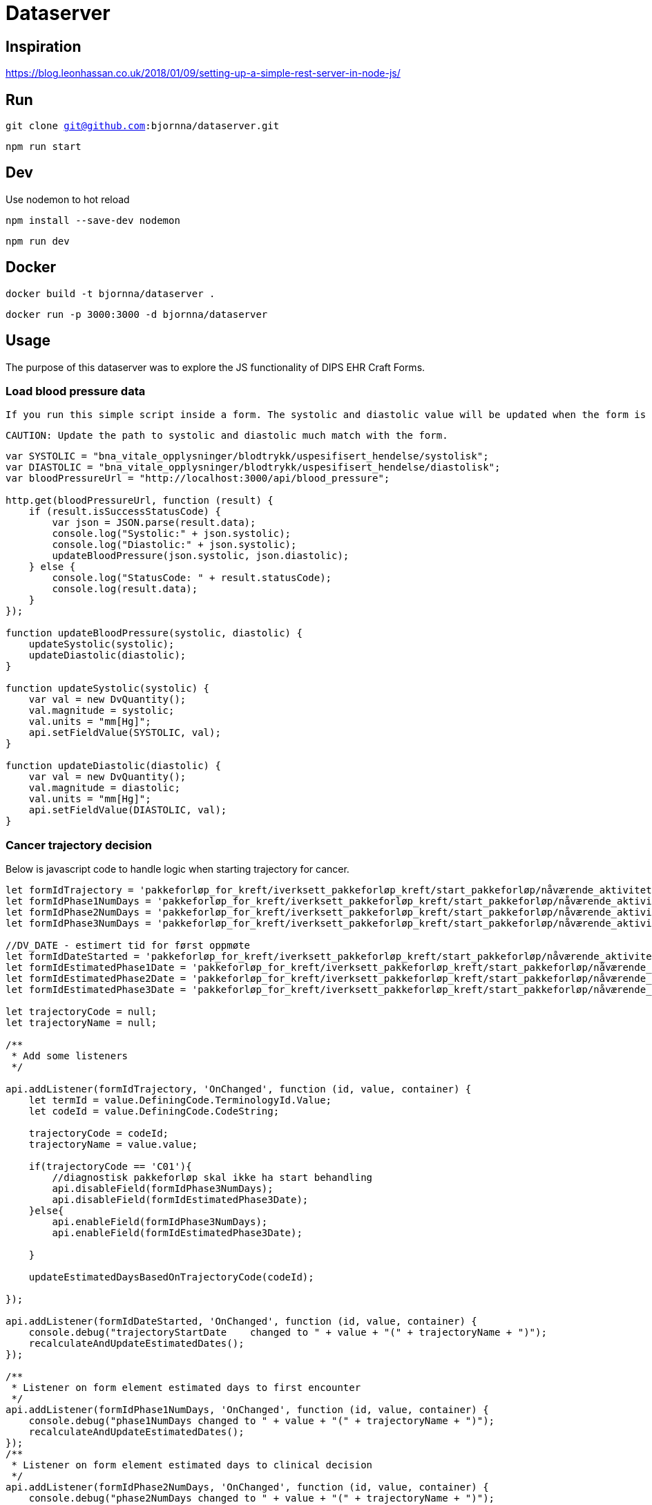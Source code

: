 = Dataserver

== Inspiration
https://blog.leonhassan.co.uk/2018/01/09/setting-up-a-simple-rest-server-in-node-js/

== Run 

`git clone git@github.com:bjornna/dataserver.git`

`npm run start`

== Dev 

Use nodemon to hot reload 

`npm install --save-dev nodemon`

`npm run dev`

== Docker 

`docker build -t bjornna/dataserver .`

`docker run -p 3000:3000 -d bjornna/dataserver`

== Usage 
The purpose of this dataserver was to explore the JS functionality of DIPS EHR Craft Forms.

=== Load blood pressure data 
 If you run this simple script inside a form. The systolic and diastolic value will be updated when the form is loaded. 
 
 CAUTION: Update the path to systolic and diastolic much match with the form.

 

[source="javascript"]
-----
var SYSTOLIC = "bna_vitale_opplysninger/blodtrykk/uspesifisert_hendelse/systolisk";
var DIASTOLIC = "bna_vitale_opplysninger/blodtrykk/uspesifisert_hendelse/diastolisk";
var bloodPressureUrl = "http://localhost:3000/api/blood_pressure";

http.get(bloodPressureUrl, function (result) {
    if (result.isSuccessStatusCode) {
        var json = JSON.parse(result.data);
        console.log("Systolic:" + json.systolic);
        console.log("Diastolic:" + json.systolic);
        updateBloodPressure(json.systolic, json.diastolic);
    } else {
        console.log("StatusCode: " + result.statusCode);
        console.log(result.data);
    }
});

function updateBloodPressure(systolic, diastolic) {
    updateSystolic(systolic);
    updateDiastolic(diastolic);
}

function updateSystolic(systolic) {
    var val = new DvQuantity();
    val.magnitude = systolic;
    val.units = "mm[Hg]";
    api.setFieldValue(SYSTOLIC, val);
}

function updateDiastolic(diastolic) {
    var val = new DvQuantity();
    val.magnitude = diastolic;
    val.units = "mm[Hg]";
    api.setFieldValue(DIASTOLIC, val);
}
-----

=== Cancer trajectory decision 
Below is javascript code to handle logic when starting trajectory for cancer. 

[source="javascript"]
----
let formIdTrajectory = 'pakkeforløp_for_kreft/iverksett_pakkeforløp_kreft/start_pakkeforløp/nåværende_aktivitet/forløp';
let formIdPhase1NumDays = 'pakkeforløp_for_kreft/iverksett_pakkeforløp_kreft/start_pakkeforløp/nåværende_aktivitet/detaljer_om_pakkeforløp_kreft/dager_til_første_oppmøte';
let formIdPhase2NumDays = 'pakkeforløp_for_kreft/iverksett_pakkeforløp_kreft/start_pakkeforløp/nåværende_aktivitet/detaljer_om_pakkeforløp_kreft/dager_til_klinisk_beslutning';
let formIdPhase3NumDays = 'pakkeforløp_for_kreft/iverksett_pakkeforløp_kreft/start_pakkeforløp/nåværende_aktivitet/detaljer_om_pakkeforløp_kreft/dager_til_start_behandling';

//DV_DATE - estimert tid for først oppmøte 
let formIdDateStarted = 'pakkeforløp_for_kreft/iverksett_pakkeforløp_kreft/start_pakkeforløp/nåværende_aktivitet/start_første_hf';
let formIdEstimatedPhase1Date = 'pakkeforløp_for_kreft/iverksett_pakkeforløp_kreft/start_pakkeforløp/nåværende_aktivitet/detaljer_om_pakkeforløp_kreft/første_oppmøte';
let formIdEstimatedPhase2Date = 'pakkeforløp_for_kreft/iverksett_pakkeforløp_kreft/start_pakkeforløp/nåværende_aktivitet/detaljer_om_pakkeforløp_kreft/klinisk_beslutning';
let formIdEstimatedPhase3Date = 'pakkeforløp_for_kreft/iverksett_pakkeforløp_kreft/start_pakkeforløp/nåværende_aktivitet/detaljer_om_pakkeforløp_kreft/start_behandling';

let trajectoryCode = null;
let trajectoryName = null;

/**
 * Add some listeners
 */

api.addListener(formIdTrajectory, 'OnChanged', function (id, value, container) {
    let termId = value.DefiningCode.TerminologyId.Value;
    let codeId = value.DefiningCode.CodeString;

    trajectoryCode = codeId;
    trajectoryName = value.value;
    
    if(trajectoryCode == 'C01'){
        //diagnostisk pakkeforløp skal ikke ha start behandling 
        api.disableField(formIdPhase3NumDays);
        api.disableField(formIdEstimatedPhase3Date);
    }else{
        api.enableField(formIdPhase3NumDays);
        api.enableField(formIdEstimatedPhase3Date);
        
    }

    updateEstimatedDaysBasedOnTrajectoryCode(codeId);

});

api.addListener(formIdDateStarted, 'OnChanged', function (id, value, container) {
    console.debug("trajectoryStartDate    changed to " + value + "(" + trajectoryName + ")");
    recalculateAndUpdateEstimatedDates();
});

/**
 * Listener on form element estimated days to first encounter
 */
api.addListener(formIdPhase1NumDays, 'OnChanged', function (id, value, container) {
    console.debug("phase1NumDays changed to " + value + "(" + trajectoryName + ")");
    recalculateAndUpdateEstimatedDates();
});
/**
 * Listener on form element estimated days to clinical decision 
 */
api.addListener(formIdPhase2NumDays, 'OnChanged', function (id, value, container) {
    console.debug("phase2NumDays changed to " + value + "(" + trajectoryName + ")");
    recalculateAndUpdateEstimatedDates();
});

/**
 * Listener on form element estimated days to start treatment
 */
api.addListener(formIdPhase3NumDays, 'OnChanged', function (id, value, container) {
    console.debug("phase3NumDays changed to " + value + "(" + trajectoryName + ")");
    recalculateAndUpdateEstimatedDates();

});

function recalculateAndUpdateEstimatedDates() {
    let startDate = api.getFieldValue(formIdDateStarted);
    let phase1Count = getIntValueFromField(formIdPhase1NumDays);
    let phase2Count = getIntValueFromField(formIdPhase2NumDays);
    let phase3Count = getIntValueFromField(formIdPhase3NumDays);

    let p1Date = addDays(startDate, phase1Count);
    let p2Date = addDays(p1Date, phase2Count);
    let p3Date = addDays(p2Date, phase3Count);


    api.setFieldValue(formIdEstimatedPhase1Date, getDvDate(p1Date));
    api.setFieldValue(formIdEstimatedPhase2Date, getDvDate(p2Date));
    api.setFieldValue(formIdEstimatedPhase3Date, getDvDate(p3Date));
};

function getIntValueFromField(field) {
    let f = api.getFieldValue(field);
    return parseInt(f);
}


function addDays(date, days) {
    var result = new Date(date);
    result.setDate(result.getDate() + days);
    return result;
}

function type(obj) {
    return Object.prototype.toString.call(obj).slice(8, -1);
}

function getDvDate(date) {
    let rm = new DvDate(date);
    return rm;
}

function getDvCount(n) {
    let dvCount = new DvCount();
    dvCount.magnitude = n;
    return dvCount;
}


function updateNumberOfDays(a, b, c) {
    console.log("Update values: " + a + ", " + b + ", " + c);
    api.setFieldValue(formIdPhase1NumDays, getDvCount(a));
    api.setFieldValue(formIdPhase2NumDays, getDvCount(b));
    api.setFieldValue(formIdPhase3NumDays, getDvCount(c));
}

function updateEstimatedDaysBasedOnTrajectoryCode(codeId) {

    switch (codeId) {
        case 'A01': //Brystkreft
            updateNumberOfDays(7, 7, 10);
            break;
        case 'A02': //Hode-halskreft
            updateNumberOfDays(7, 7, 14);
            break;
        case 'A03': //Kronisk lymfatisk leukemi
            updateNumberOfDays(14, 10, 8);
            break;
        case 'A04': //Myelomatose
            updateNumberOfDays(7, 20, 3);
            break;
        case 'A05': //Akutt leukemi
            updateNumberOfDays(2, 5, 1);
            break;
        case 'A06': //Lymfom 
            updateNumberOfDays(4, 14, 3);
            break;
        case 'A07': //Bukspyttkjertelkreft 
            updateNumberOfDays(8, 14, 14);
            break;
        case 'A12': //Tykk- og endetarmskreft 
            updateNumberOfDays(9, 12, 14);
            break;
        case 'A14': //Blærekreft 
            updateNumberOfDays(7, 25, 14);
            break;
        case 'A15': //Nyrekreft 
            updateNumberOfDays(7, 25, 11);
            break;
        case 'A16': //Prostatakreft
            updateNumberOfDays(10, 24, 3);
            break;
        case 'A17': //Peniskreft
            updateNumberOfDays(6, 21, 10);
            break;
        case 'A18': //Testikkelkreft
            updateNumberOfDays(5, 12, 14);
            break;
        case 'A20': //Livmorkreft(endometrie)
            updateNumberOfDays(6, 16, 8);
            break;
        case 'A21': //Eggstokkkreft 
            updateNumberOfDays(6, 16, 8);
            break;
        case 'A22': //Livmorhalskreft
            updateNumberOfDays(6, 16, 8);
            break;

        case 'A23': //Hjernekreft
            updateNumberOfDays(6, 8, 7);
            break;

        case 'A26': //Lungekreft 
            updateNumberOfDays(7, 21, 7);
            break;

        case 'A30': //Kreft hos barn 
            updateNumberOfDays(3, 10, 3);
            break;

        case 'A32': //Kreft i spiserør og magesekk
            updateNumberOfDays(8, 21, 14);
            break;

        case 'A34': //Primær leverkreft
            updateNumberOfDays(5, 20, 7);
            break;

        case 'A36': //Sarkom 
            updateNumberOfDays(8, 21, 14);
            break;
        case 'A37': //Skjoldbrukskjertelkreft
            updateNumberOfDays(10, 10, 21);
            break;

        case 'A38': //Føflekkkreft
            updateNumberOfDays(7, 14, 14);
            break;

        case 'A39': //Nevroendokrine svulster
            updateNumberOfDays(14, 21, 21);
            break;

        case 'A40': //Galleveiskreft
            updateNumberOfDays(6, 21, 14);
            break;

        case 'B01': //Metastaser med ukjent utgangspunkt
            updateNumberOfDays(7, 14, 10);
            break;
        case 'C01': //Diagnostisk pakkeforløp 
            updateNumberOfDays(7, 15, 0);
            break;

        default:
            console.warn("The codeId has no match");
            updateNumberOfDays(-1, -1, -1);
            break;
    }

}
----